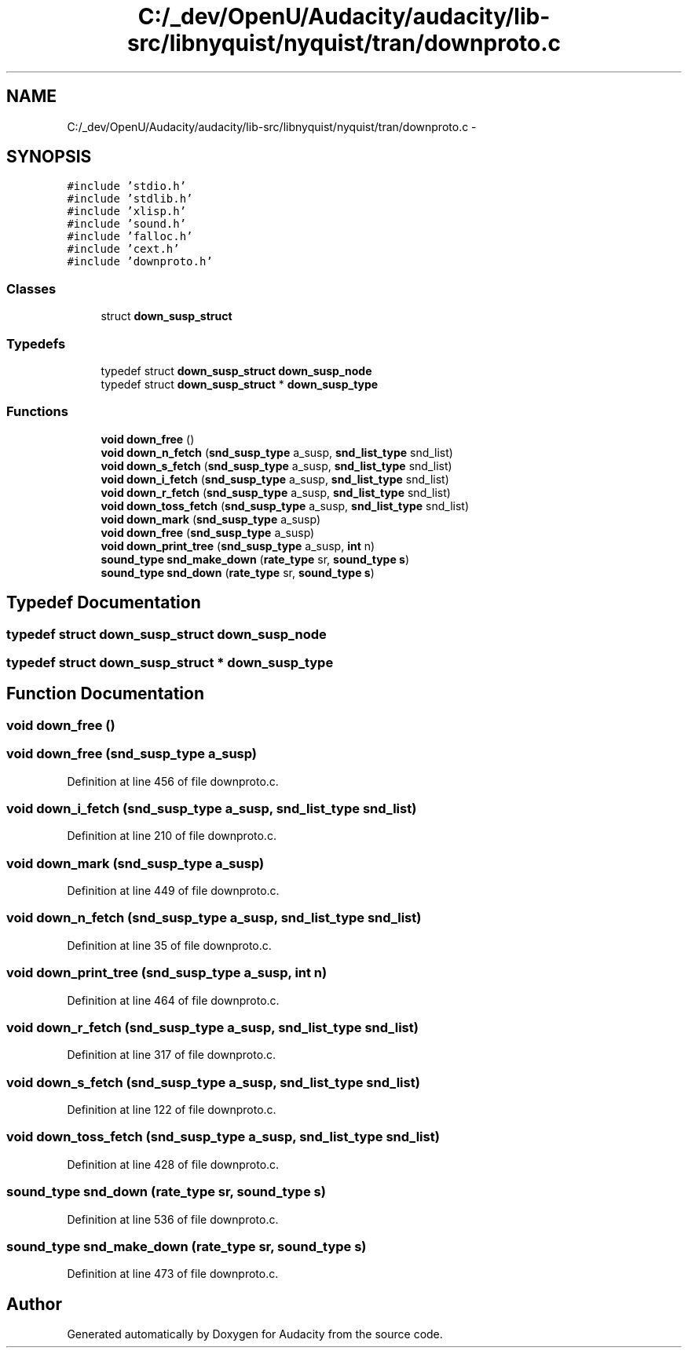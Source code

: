 .TH "C:/_dev/OpenU/Audacity/audacity/lib-src/libnyquist/nyquist/tran/downproto.c" 3 "Thu Apr 28 2016" "Audacity" \" -*- nroff -*-
.ad l
.nh
.SH NAME
C:/_dev/OpenU/Audacity/audacity/lib-src/libnyquist/nyquist/tran/downproto.c \- 
.SH SYNOPSIS
.br
.PP
\fC#include 'stdio\&.h'\fP
.br
\fC#include 'stdlib\&.h'\fP
.br
\fC#include 'xlisp\&.h'\fP
.br
\fC#include 'sound\&.h'\fP
.br
\fC#include 'falloc\&.h'\fP
.br
\fC#include 'cext\&.h'\fP
.br
\fC#include 'downproto\&.h'\fP
.br

.SS "Classes"

.in +1c
.ti -1c
.RI "struct \fBdown_susp_struct\fP"
.br
.in -1c
.SS "Typedefs"

.in +1c
.ti -1c
.RI "typedef struct \fBdown_susp_struct\fP \fBdown_susp_node\fP"
.br
.ti -1c
.RI "typedef struct \fBdown_susp_struct\fP * \fBdown_susp_type\fP"
.br
.in -1c
.SS "Functions"

.in +1c
.ti -1c
.RI "\fBvoid\fP \fBdown_free\fP ()"
.br
.ti -1c
.RI "\fBvoid\fP \fBdown_n_fetch\fP (\fBsnd_susp_type\fP a_susp, \fBsnd_list_type\fP snd_list)"
.br
.ti -1c
.RI "\fBvoid\fP \fBdown_s_fetch\fP (\fBsnd_susp_type\fP a_susp, \fBsnd_list_type\fP snd_list)"
.br
.ti -1c
.RI "\fBvoid\fP \fBdown_i_fetch\fP (\fBsnd_susp_type\fP a_susp, \fBsnd_list_type\fP snd_list)"
.br
.ti -1c
.RI "\fBvoid\fP \fBdown_r_fetch\fP (\fBsnd_susp_type\fP a_susp, \fBsnd_list_type\fP snd_list)"
.br
.ti -1c
.RI "\fBvoid\fP \fBdown_toss_fetch\fP (\fBsnd_susp_type\fP a_susp, \fBsnd_list_type\fP snd_list)"
.br
.ti -1c
.RI "\fBvoid\fP \fBdown_mark\fP (\fBsnd_susp_type\fP a_susp)"
.br
.ti -1c
.RI "\fBvoid\fP \fBdown_free\fP (\fBsnd_susp_type\fP a_susp)"
.br
.ti -1c
.RI "\fBvoid\fP \fBdown_print_tree\fP (\fBsnd_susp_type\fP a_susp, \fBint\fP n)"
.br
.ti -1c
.RI "\fBsound_type\fP \fBsnd_make_down\fP (\fBrate_type\fP sr, \fBsound_type\fP \fBs\fP)"
.br
.ti -1c
.RI "\fBsound_type\fP \fBsnd_down\fP (\fBrate_type\fP sr, \fBsound_type\fP \fBs\fP)"
.br
.in -1c
.SH "Typedef Documentation"
.PP 
.SS "typedef struct \fBdown_susp_struct\fP  \fBdown_susp_node\fP"

.SS "typedef struct \fBdown_susp_struct\fP * \fBdown_susp_type\fP"

.SH "Function Documentation"
.PP 
.SS "\fBvoid\fP down_free ()"

.SS "\fBvoid\fP down_free (\fBsnd_susp_type\fP a_susp)"

.PP
Definition at line 456 of file downproto\&.c\&.
.SS "\fBvoid\fP down_i_fetch (\fBsnd_susp_type\fP a_susp, \fBsnd_list_type\fP snd_list)"

.PP
Definition at line 210 of file downproto\&.c\&.
.SS "\fBvoid\fP down_mark (\fBsnd_susp_type\fP a_susp)"

.PP
Definition at line 449 of file downproto\&.c\&.
.SS "\fBvoid\fP down_n_fetch (\fBsnd_susp_type\fP a_susp, \fBsnd_list_type\fP snd_list)"

.PP
Definition at line 35 of file downproto\&.c\&.
.SS "\fBvoid\fP down_print_tree (\fBsnd_susp_type\fP a_susp, \fBint\fP n)"

.PP
Definition at line 464 of file downproto\&.c\&.
.SS "\fBvoid\fP down_r_fetch (\fBsnd_susp_type\fP a_susp, \fBsnd_list_type\fP snd_list)"

.PP
Definition at line 317 of file downproto\&.c\&.
.SS "\fBvoid\fP down_s_fetch (\fBsnd_susp_type\fP a_susp, \fBsnd_list_type\fP snd_list)"

.PP
Definition at line 122 of file downproto\&.c\&.
.SS "\fBvoid\fP down_toss_fetch (\fBsnd_susp_type\fP a_susp, \fBsnd_list_type\fP snd_list)"

.PP
Definition at line 428 of file downproto\&.c\&.
.SS "\fBsound_type\fP snd_down (\fBrate_type\fP sr, \fBsound_type\fP s)"

.PP
Definition at line 536 of file downproto\&.c\&.
.SS "\fBsound_type\fP snd_make_down (\fBrate_type\fP sr, \fBsound_type\fP s)"

.PP
Definition at line 473 of file downproto\&.c\&.
.SH "Author"
.PP 
Generated automatically by Doxygen for Audacity from the source code\&.
